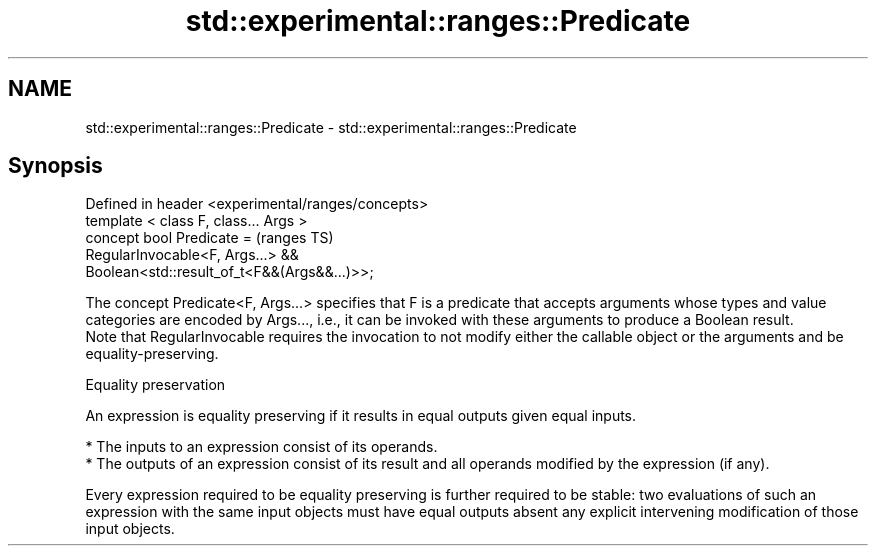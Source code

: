 .TH std::experimental::ranges::Predicate 3 "2020.03.24" "http://cppreference.com" "C++ Standard Libary"
.SH NAME
std::experimental::ranges::Predicate \- std::experimental::ranges::Predicate

.SH Synopsis

  Defined in header <experimental/ranges/concepts>
  template < class F, class... Args >
  concept bool Predicate =                          (ranges TS)
  RegularInvocable<F, Args...> &&
  Boolean<std::result_of_t<F&&(Args&&...)>>;

  The concept Predicate<F, Args...> specifies that F is a predicate that accepts arguments whose types and value categories are encoded by Args..., i.e., it can be invoked with these arguments to produce a Boolean result.
  Note that RegularInvocable requires the invocation to not modify either the callable object or the arguments and be equality-preserving.

  Equality preservation

  An expression is equality preserving if it results in equal outputs given equal inputs.

  * The inputs to an expression consist of its operands.
  * The outputs of an expression consist of its result and all operands modified by the expression (if any).

  Every expression required to be equality preserving is further required to be stable: two evaluations of such an expression with the same input objects must have equal outputs absent any explicit intervening modification of those input objects.



